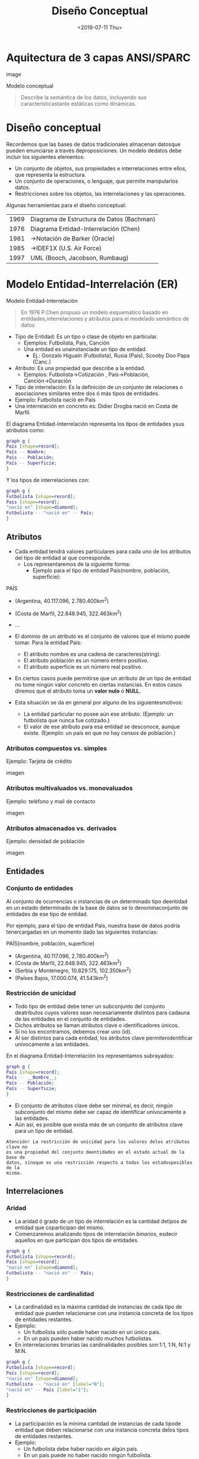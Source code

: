 #+title: Diseño Conceptual
#+date: <2019-07-11 Thu>
#+html_head: <title class="title">title</title><link rel="stylesheet" type="text/css" href="/res/org.css"/>
#+INFOJS_OPT: view:overview toc:t mouse:underline buttons:0 path:/res/org-info.js
* Aquitectura de 3 capas ANSI/SPARC

  image

  Modelo conceptual
  #+BEGIN_QUOTE
  Describe la semántica de los datos, incluyendo sus característicastanto
  estáticas como dinámicas.
  #+END_QUOTE

* Diseño conceptual
  Recordemos que las bases de datos tradicionales almacenan datosque pueden
  enunciarse a través deproposiciones. Un modelo dedatos debe incluir los
  siguientes elementos:
  - Un conjunto de objetos, sus propiedades e interrelaciones entre ellos, que
    representa la estructura.
  - Un conjunto de operaciones, o lenguaje, que permite manipularlos datos.
  - Restricciones sobre los objetos, las interrelaciones y las operaciones.

  Algunas herramientas para el diseño conceptual:
  | 1969 | Diagrama de Estructura de Datos (Bachman) |
  | 1976 | Diagrama Entidad-Interrelación (Chen)     |
  | 1981 | →Notación de Barker (Oracle)              |
  | 1985 | →IDEF1X (U.S. Air Force)                  |
  | 1997 | UML (Booch, Jacobson, Rumbaug)            |

* Modelo Entidad-Interrelación (ER)
  Modelo Entidad-Interrelación
  #+BEGIN_QUOTE
  En 1976 P.Chen propuso un modelo esquemático basado en entidades,interrelaciones
  y atributos para el modelado semántico de datos
  #+END_QUOTE

  - Tipo de Entidad: Es un tipo o clase de objeto en particular.
    - Ejemplos:  Futbolista,  País,  Canción
    - Una entidad es unainstanciade un tipo de entidad.
      - Ej.: Gonzalo Higuaín (Futbolista), Rusia (País), Scooby Doo Papa (Canc.)

  - Atributo: Es una propiedad que describe a la entidad.
    - Ejemplos: Futbolista→Cotización , País→Población, Canción→Duración

  - Tipo de interrelación: Es la definición de un conjunto de relaciones o
    asociaciones similares entre dos ó más tipos de entidades.
  - Ejemplo: Futbolista nació en País
  - Una interrelación en concreto es: Didier Drogba nació en Costa de Marfil.

  El diagrama Entidad-Interrelación representa los tipos de entidades ysus
  atributos como:

  #+BEGIN_SRC dot
graph g {
País [shape=record];
País -- Nombre;
País -- Población;
País -- Superficie;
}
  #+END_SRC

  Y los tipos de interrelaciones con:

  #+BEGIN_SRC dot
graph g {
Futbolista [shape=record];
País [shape=record];
"nació en" [shape=diamond];
Futbolista -- "nació en" -- País;
}
  #+END_SRC

** Atributos
   - Cada entidad tendrá valores particulares para cada uno de los atributos del
     tipo de entidad al que corresponde.
     - Los representaremos de la siguiente forma:
       - Ejemplo para el tipo de entidad País(nombre, población,
         superficie):

   PAÍS
   - (Argentina, 40.117.096, 2.780.400km^2)
   - (Costa de Marfil, 22.848.945, 322.463km^2)
   - ...

   - El dominio de un atributo es el conjunto de valores que el mismo puede tomar.
     Para la entidad País:
     - El atributo nombre es una cadena de caracteres(string).
     - El atributo población es un número entero positivo.
     - El atributo superficie es un número real positivo.

   - En ciertos casos puede permitirse que un atributo de un tipo de entidad no
     tome ningún valor concreto en ciertas instancias. En estos casos diremos que
     el atributo toma un *valor nulo* ó *NULL*.
   - Esta situación se da en general por alguno de los siguientesmotivos:
     - La entidad particular no posee aún ese atributo. (Ejemplo: un futbolista que
       nunca fue cotizado.)
     - El valor de ese atributo para esa entidad se desconoce, aunque existe.
       (Ejemplo: un país en que no hay censos de población.)

*** Atributos compuestos vs. simples
    Ejemplo: Tarjeta de crédito

    imagen

*** Atributos multivaluados vs. monovaluados
    Ejemplo: teléfono y mail de contacto

    imagen

*** Atributos almacenados vs. derivados
    Ejemplo: densidad de población

    imagen

** Entidades
*** Conjunto de entidades
    Al conjunto de ocurrencias o instancias de un determinado tipo deentidad en un
    estado determinado de la base de datos se lo denominaconjunto de entidades de
    ese tipo de entidad.

    Por ejemplo, para el tipo de entidad País, nuestra base de datos podría
    tenercargadas en un momento dado las siguientes instancias:

    PAÍS(nombre, población, superficie)
    - (Argentina, 40.117.096, 2.780.400km^2)
    - (Costa de Marfil, 22.848.945, 322.463km^2)
    - (Serbia y Montenegro, 10.829.175, 102.350km^2)
    - (Países Bajos, 17.000.074, 41.543km^2)

*** Restricción de unicidad
    - Todo tipo de entidad debe tener un subconjunto del conjunto deatributos cuyos
      valores sean necesariamente distintos para cadauna de las entidades en el
      conjunto de entidades.
    - Dichos atributos se llaman atributos clave o identificadores únicos.
    - Si no los encontramos, debemos crear uno (id).
    - Al ser distintos para cada entidad, los atributos clave permitenidentificar
      unívocamente a las entidades.

    En el diagrama Entidad-Interrelación los representamos subrayados:

    #+BEGIN_SRC dot
graph g {
País [shape=record];
País -- __Nombre__;
País -- Población;
País -- Superficie;
}
    #+END_SRC

    - El conjunto de atributos clave debe ser minimal, es decir, ningún subconjunto
      del mismo debe ser capaz de identificar unívocamente a las entidades.
    - Aún así, es posible que exista más de un conjunto de atributos clave para un
      tipo de entidad.

    #+BEGIN_EXAMPLE
    Atención! La restricción de unicidad para los valores delos atributos clave no
    es una propiedad del conjunto deentidades en el estado actual de la base de
    datos, sinoque es una restricción respecto a todos los estadosposibles de la
    misma.
    #+END_EXAMPLE

** Interrelaciones
*** Aridad
    - La aridad ó grado de un tipo de interrelación es la cantidad detipos de
      entidad que coparticipan del mismo.
    - Comenzaremos analizando tipos de interrelación /binarios/, esdecir aquellos en
      que participan dos tipos de entidades.

    #+BEGIN_SRC dot
graph g {
Futbolista [shape=record];
País [shape=record];
"nació en" [shape=diamond];
Futbolista -- "nació en" -- País;
}
    #+END_SRC

*** Restricciones de cardinalidad
    - La cardinalidad es la máxima cantidad de instancias de cada tipo de entidad
      que pueden relacionarse con una instancia concreta de los tipos de entidades
      restantes.
    - Ejemplo:
      - Un futbolista sólo puede haber nacido en un único país.
      - En un país pueden haber nacido muchos futbolistas.
    - En interrelaciones binarias las cardinalidades posibles son:1:1, 1:N, N:1 y
      M:N.

    #+BEGIN_SRC dot
graph g {
Futbolista [shape=record];
País [shape=record];
"nació en" [shape=diamond];
Futbolista -- "nació en" [label="N"];
"nació en" -- País [label="1"];
}
    #+END_SRC

*** Restricciones de participación
    - La participación es la mínima cantidad de instancias de cada tipode entidad
      que deben relacionarse con una instancia concreta delos tipos de entidades
      restantes.
    - Ejemplo:
      - Un futbolista debe haber nacido en algún país.
      - En un país puede no haber nacido ningún futbolista.
    - Cuando requerimos que cada instancia de E1 participe de alguna instancia de r1
      para poder subsistir, diremos que E1 tiene participación total o dependencia
      existencial en r1. En caso contrario diremos que tiene participación parcial.
    - Los indicaremos como (min,max) en el diagrama, en donde min denotará la
      participación y max denotará la cardinalidad del tipo de entidad en una
      interrelación dada.

    #+BEGIN_SRC dot
graph g {
Futbolista [shape=record];
País [shape=record];
"nació en" [shape=diamond];
Futbolista -- "nació en" [label="(0,N)"];
"nació en" -- País [label="(1,1)"];
}
    #+END_SRC

    - Restricciones de cardinalidad + Restricciones de participación =
      *Restricciones estructurales*

    #+BEGIN_QUOTE
    Atención! En el libro de Elmasri y Navathe los índices seubican invertidos.
    Nosotros seguiremos la notación deesta diapositiva.
    #+END_QUOTE

*** Atributos
    - Las interrelaciones también pueden tener atributos.
    - Ejemplo: registro de asignaturas aprobadas por los alumnos de una facultad.

    #+BEGIN_SRC dot
graph g {
Alumno [shape=record];
Asignatura [shape=record];
aprobó [shape=diamond];
Alumno -- aprobó [label="N"];
aprobó -- Asignatura [label="M"];
aprobó -- Fecha;
Alumno -- __Padrón__;
Alumno -- Nombre;
Asignatura -- __Código__;
Asignatura -- Nombre;
}
    #+END_SRC

*** Restricción de unicidad
    - En los tipos de interrelaciones también debemos identificar un conjunto de
      atributos clave.
    - Pueden formar parte de estos atributos clave los atributos clave de los tipos
      de entidad que participan de la misma.
    - Recordar que la propiedad de los atributos clave es que sitomamos dos
      instancias distintas de un tipo de interrelación, los valores de su conjunto
      de atributos clave deben ser distintos.

    En general la elección de atributos clave está fuertemente condicionada por la
    cardinalidad.

**** Cardinalidad 1:1

     #+BEGIN_SRC dot
graph g {
Gerente [shape=record];
dirige [shape=diamond];
Departamento [shape=record];
Gerente -- dirige -- Departamento [label="1"];
Gerente -- __Nombre__;
Gerente -- Telefono;
Gerente -- Mail;
Departamento -- Nombre;
Departamento -- __Codigo__;
}
     #+END_SRC

     - La clave es {Gerente.Nombre}
     - Aunque tambien podria ser {Departamento.Codigo}

**** Cardinalidad 1:N

     #+BEGIN_SRC dot
graph g {
Escritor [shape=record];
escribio [shape=diamond];
Libro [shape=record];
Escritor -- escribio [label="1"];
escribio -- Libro [label="N"];
Escritor -- __Nombre__;
Escritor -- Pais;
Libro -- Idioma;
Libro -- __Nombre__;
Libro -- Genero;
}
     #+END_SRC

     - La clave es {Libro.Nombre}

**** Cardinalidad N:M

     #+BEGIN_SRC dot
graph g {
Escritor [shape=record];
tiene [shape=diamond];
Titulo [shape=record];
Escritor -- tiene [label="N"];
tiene -- Titulo [label="M"];
Escritor -- Nombre;
Escritor -- __DNI__;
Titulo -- __Nombre__;
}
     #+END_SRC

     - La clave es {Persona.DNI, Titulo.Nombre}

* Ejemplos

** Ejemplo 1

   Los dueños de esta librería desean crear una base de datos que contenga
   información sobre los libros actualmente en venta, y que permita hacer búsquedas
   por nombre o país de origen del autor, género, idioma y año.

   1. Paso 1: Identificar tipos de entidad
   2. Paso 2: Identificar atributos
   3. Paso 3: Identificar tipos de interrelación
   4. Paso 4: Identificar atributos clave
   5. Paso 5: Identificar restricciones estructurales

   #+BEGIN_SRC dot
graph g {
Autor [shape=record];
Genero [shape=record];
Libro [shape=record];
pertenece [shape=diamond];
escribio [shape=diamond];
Autor -- Pais;
Autor -- Nombre;
Autor -- FechaNac;
Autor -- __ID_autor__;
Autor -- escribio [label="M"];
Genero -- __Codigo__;
Genero -- Nombre;
Genero -- pertenece [label="N"];
Libro -- Unidades;
Libro -- Año;
Libro -- Idioma;
Libro -- Nombre;
Libro -- __ISBN__;
Libro -- pertenece [label="M"];
Libro -- escribio [label="N"];
}
   #+END_SRC

** Ejemplo 2

   El Registro Nacional de las Personas quiere mantener una base de datos con el
   nombre, DNI, género y fecha de nacimiento de cada ciudadano argentino. Asimismo
   desea tener registrados todos los matrimonios en curso (no divorciados)
   incluyendo la fecha de matrimonio, y los nacimientos de personas indicando la
   identidad de los padres en caso que la misma sea conocida.
   Hipótesis: Suponga que todas las personas son argentinas.

   1. Paso 1: Identificar tipos de entidad
   2. Paso 2: Identificar atributos
   3. Paso 3: Identificar tipos de interrelación
   4. Paso 4: Identificar atributos clave
   5. Paso 5: Identificar restricciones estructurales


   #+BEGIN_SRC dot
graph g {
Persona [shape=record];
"hijo de" [shape=diamond];
casada [shape=diamond];
Persona -- FechaNac;
Persona -- Nombre;
Persona -- __DNI__;
Persona -- Genero;
Persona -- casada [label="1"];
Persona -- casada [label="1"];
Persona -- "hijo de" [label="2 (padre)"];
Persona -- "hijo de" [label="M (hijo)"];
casada -- FechaMatrimonio;
}
   #+END_SRC

   - Aquí aparecen tipos de interrelación recursivos o unarios.
   - Para el tipo de interrelación “hijo de” nos interesa remarcar el rol de cada
     tipo de entidad.

* Modelo ER avanzado

** Entidades fuertes y debiles

   A veces la identificación de una entidad depende de su interrelación
   con otra entidad, a la cual está subordinada. Ejemplo:

   #+BEGIN_SRC dot

   #+END_SRC

   - Cuando un tipo de entidad depende de otro para subsistir, se dice que es un
     tipo de entidad débil.
   - La clave de una entidad débil se compone de la clave de su entidad
     identificadora, más algún/os atributos propios, que se denominan
     discriminantes, y se indican con líneas punteadas.

   Un tipo de entidad debil siempre tiene participacion total en el tipo de
   interrelacion que vincula con su tipo de entidad identificadora.

   - Cuidado! Supongamos que queremos modelar las visitas de los pacientes en una
     clinica. Claramente, un paciente puede visitar a su medico muchas veces...

   mal
   #+BEGIN_SRC dot

   #+END_SRC

   - Pero este diseño es erroneo: el atributo "Fecha" no puede ser parte de la
     clave de la interrelacion!

   - En un diseño correcto, la Visita debería ser una entidad en sí
   misma:

   #+BEGIN_SRC dot

   #+END_SRC

   - La clave de Visita es entonces {NroHistClínica, Legajo, Fecha}.

** Interrelaciones ternarias

   - Son aquellas en que participan 3 tipos de entidad distintos.
   - Ejemplo: En un concurso de canto se organizan rondas temáticas en las que se
     inscriben algunos participantes. En cada ronda, los cantantes que participan
     son calificados por una serie de jurados.

   #+BEGIN_SRC dot

   #+END_SRC

   Aquí, la cardinalidad de una entidad determina la cantidad de instancias de
   interrelación en que puede aparecer, fijadas las instancias de los otros dos
   tipos de entidades.

*** Cardinalidad y atributos clave

    Las cardinalidades correspondientes son:

    #+BEGIN_SRC dot

    #+END_SRC

    Y el conjunto de atributos clave es {Cantante.NroInscripcion, Ronda.NroRonda,
    Jurado.Nombre}

** Generalizacion y especializacion

   La especializacion y la generalizacion nos permiten representar relaciones de
   tipo "es un" en el modelo de datos

   #+BEGIN_SRC dot

   #+END_SRC

   Ejemplo: Docentes y alumnos de una facultad

   #+BEGIN_SRC dot

   #+END_SRC

   - Los subtipos de entidad son subclases del tipo de entidad padre.
   - A través de la especialización se heredan atributos del tipo de entidad padre,
     al igual que los tipos de interrelación de los que la misma participa.
   - Pero a su vez, los subtipos de entidad pueden tener atributos propios.
   - Toda instancia de un subtipo de entidad debe corresponderse necesariamente con
     una y sólo una instancia del tipo de entidad padre.
   - Resulta conveniente definir subtipos de entidad en nuestros modelos cuando:
     - Algunos atributos no se aplican a todas las instancias del tipo de entidad
       padre.
     - Un tipo de interrelación no se aplica a todas las instancias del tipo de
       entidad padre.

*** Propiedades

    Analizaremos 2 propiedades de estas relaciones:

    - Superposición: Los subtipos de entidad pueden ser disjuntos o superpuestos. En
      caso de ser superpuestos, una instancia del tipo de entidad padre puede
      corresponderse con instancias de varios subtipos de entidad.
    - Completitud: Los subtipos de entidad pueden cubrir a todo el tipo de entidad
      padre (total), o no (parcial). En caso de no cubrirlo, puede ocurrir que
      algunas instancias del tipo de entidad padre no se correspondan con ningún
      subtipo de entidad.

    En el ejemplo anterior, la especialización es superpuesta (una persona puede ser
    alumno y docente a la vez) y total (toda persona registrada debe ser alumno o
    docente). Lo indicaremos por escrito como muestra el diagrama anterior.

** Union

   - En la unión también tenemos un tipo de entidad padre y distintos subtipos de
     entidad.
   - Pero ahora el tipo de entidad padre es subclase de los subtipos de entidad
     (que son la superclase).
   - Esto implicará que los identificadores estarán en los subtipos de entidad,
     mientras que el tipo de entidad padre incorporará nuevos atributos.
   - Las instancias del tipo de entidad padre deben corresponderse con a lo sumo
     una instancia de los subtipos de entidad.

   Atención! En alguna bibliografía no se distingue a la unión de la generalización
   / especialización.

   Ejemplo: Un banco trabaja con personas físicas y personas jurídicas radicadas en
   argentina.

   #+BEGIN_SRC dot

   #+END_SRC

* Ejemplos avanzados

** Ejemplo 3

   La biblioteca necesita para funcionar una base de datos que mantenga un registro
   sobre los socios, los ejemplares de libros existentes y los préstamos en curso,
   de manera que se pueda consultar la disponibilidad de un cierto libro a partir
   del nombre, los ejemplares prestados a un determinado socio, y si existen socios
   con préstamos que daten más de una cierta fecha.

   1. Paso 1: Identificar tipos de entidad
   2. Paso 2: Identificar atributos
   3. Paso 3: Identificar tipos de interrelación
   4. Paso 4: Identificar atributos clave
   5. Paso 5: Identificar restricciones estructurales

   #+BEGIN_SRC dot

   #+END_SRC

** Ejemplo 4

   Volvemos a considerar el caso del Registro Nacional de las Personas, pero
   permitiendo también registrar a ciudadanos no argentinos cuando los mismos
   contraen matrimonio con ciudadanos argentinos o se inscriben como padres de
   ciudadanos nacidos argentinos.

   1. Paso 1: Identificar tipos de entidad
   2. Paso 2: Identificar atributos
   3. Paso 3: Identificar tipos de interrelación
   4. Paso 4: Identificar atributos clave
   5. Paso 5: Identificar restricciones estructurales

   #+BEGIN_SRC dot

   #+END_SRC

* Apéndice: Software de diseño conceptual

  - Software CASE:
    - ERWin
      - No soporta notación de Chen; pago
    - MS Visio
      - Pago
    - Visual Paradigm
      - No soporta notación de Chen; tiene versión comunitaria gratis para uso no
        comercial
    - MySQL Workbench
      - No soporta notación de Chen
  - Software no-CASE:
    - Dia
    - LaTeX TikZ package
    - draw.io
    - Menos conocidos: SmartDraw (pago); Edraw (pago)

* Bibliografía

  - [ELM16] Fundamentals of Database Systems, 7th Edition. R. Elmasri, S.
    Navathe, 2016. Capítulo 3, Capítulo 4 Es la referencia principal y en la que
    se basa nuestra notación. Sólo hay una ligera diferencia en la notación para
    la participación y para la generalización/especialización respecto a la
    introducida aquí.

  - [GM09] Database Systems, The Complete Book, 2nd Edition. H. García-Molina, J.
    Ullman, J. Widom, 2009. Capítulo 4 Utiliza una notación distinta para la
    cardinalidad.

  - [RAMA02] Database Management Systems, 3rd Edition. R. Ramakrishnan, J.
    Gehrke, 2002. Capítulo 2 Utiliza una notación distinta para la cardinalidad.

  - The entity-relationship model - Toward a unified view of data P. Chen, 1976
    ACM Transactions on Database Systems, 1(1), 9–36. El paper original de P. Chen
    sobre el modelo ER. Disponible en:
    http://www.comp.nus.edu.sg/~lingtw/papers/tods76.chen.pdf.
 
